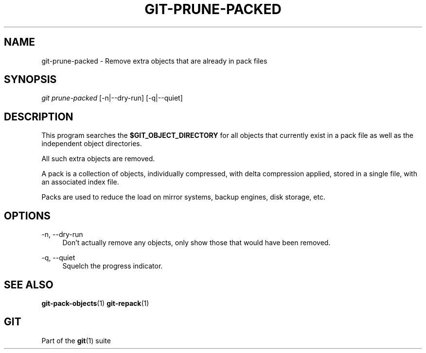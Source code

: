 '\" t
.\"     Title: git-prune-packed
.\"    Author: [FIXME: author] [see http://www.docbook.org/tdg5/en/html/author]
.\" Generator: DocBook XSL Stylesheets vsnapshot <http://docbook.sf.net/>
.\"      Date: 04/07/2022
.\"    Manual: Git Manual
.\"    Source: Git 2.36.0.rc0.17.gbf23fe5c37
.\"  Language: English
.\"
.TH "GIT\-PRUNE\-PACKED" "1" "04/07/2022" "Git 2\&.36\&.0\&.rc0\&.17\&.gb" "Git Manual"
.\" -----------------------------------------------------------------
.\" * Define some portability stuff
.\" -----------------------------------------------------------------
.\" ~~~~~~~~~~~~~~~~~~~~~~~~~~~~~~~~~~~~~~~~~~~~~~~~~~~~~~~~~~~~~~~~~
.\" http://bugs.debian.org/507673
.\" http://lists.gnu.org/archive/html/groff/2009-02/msg00013.html
.\" ~~~~~~~~~~~~~~~~~~~~~~~~~~~~~~~~~~~~~~~~~~~~~~~~~~~~~~~~~~~~~~~~~
.ie \n(.g .ds Aq \(aq
.el       .ds Aq '
.\" -----------------------------------------------------------------
.\" * set default formatting
.\" -----------------------------------------------------------------
.\" disable hyphenation
.nh
.\" disable justification (adjust text to left margin only)
.ad l
.\" -----------------------------------------------------------------
.\" * MAIN CONTENT STARTS HERE *
.\" -----------------------------------------------------------------
.SH "NAME"
git-prune-packed \- Remove extra objects that are already in pack files
.SH "SYNOPSIS"
.sp
.nf
\fIgit prune\-packed\fR [\-n|\-\-dry\-run] [\-q|\-\-quiet]
.fi
.sp
.SH "DESCRIPTION"
.sp
This program searches the \fB$GIT_OBJECT_DIRECTORY\fR for all objects that currently exist in a pack file as well as the independent object directories\&.
.sp
All such extra objects are removed\&.
.sp
A pack is a collection of objects, individually compressed, with delta compression applied, stored in a single file, with an associated index file\&.
.sp
Packs are used to reduce the load on mirror systems, backup engines, disk storage, etc\&.
.SH "OPTIONS"
.PP
\-n, \-\-dry\-run
.RS 4
Don\(cqt actually remove any objects, only show those that would have been removed\&.
.RE
.PP
\-q, \-\-quiet
.RS 4
Squelch the progress indicator\&.
.RE
.SH "SEE ALSO"
.sp
\fBgit-pack-objects\fR(1) \fBgit-repack\fR(1)
.SH "GIT"
.sp
Part of the \fBgit\fR(1) suite
